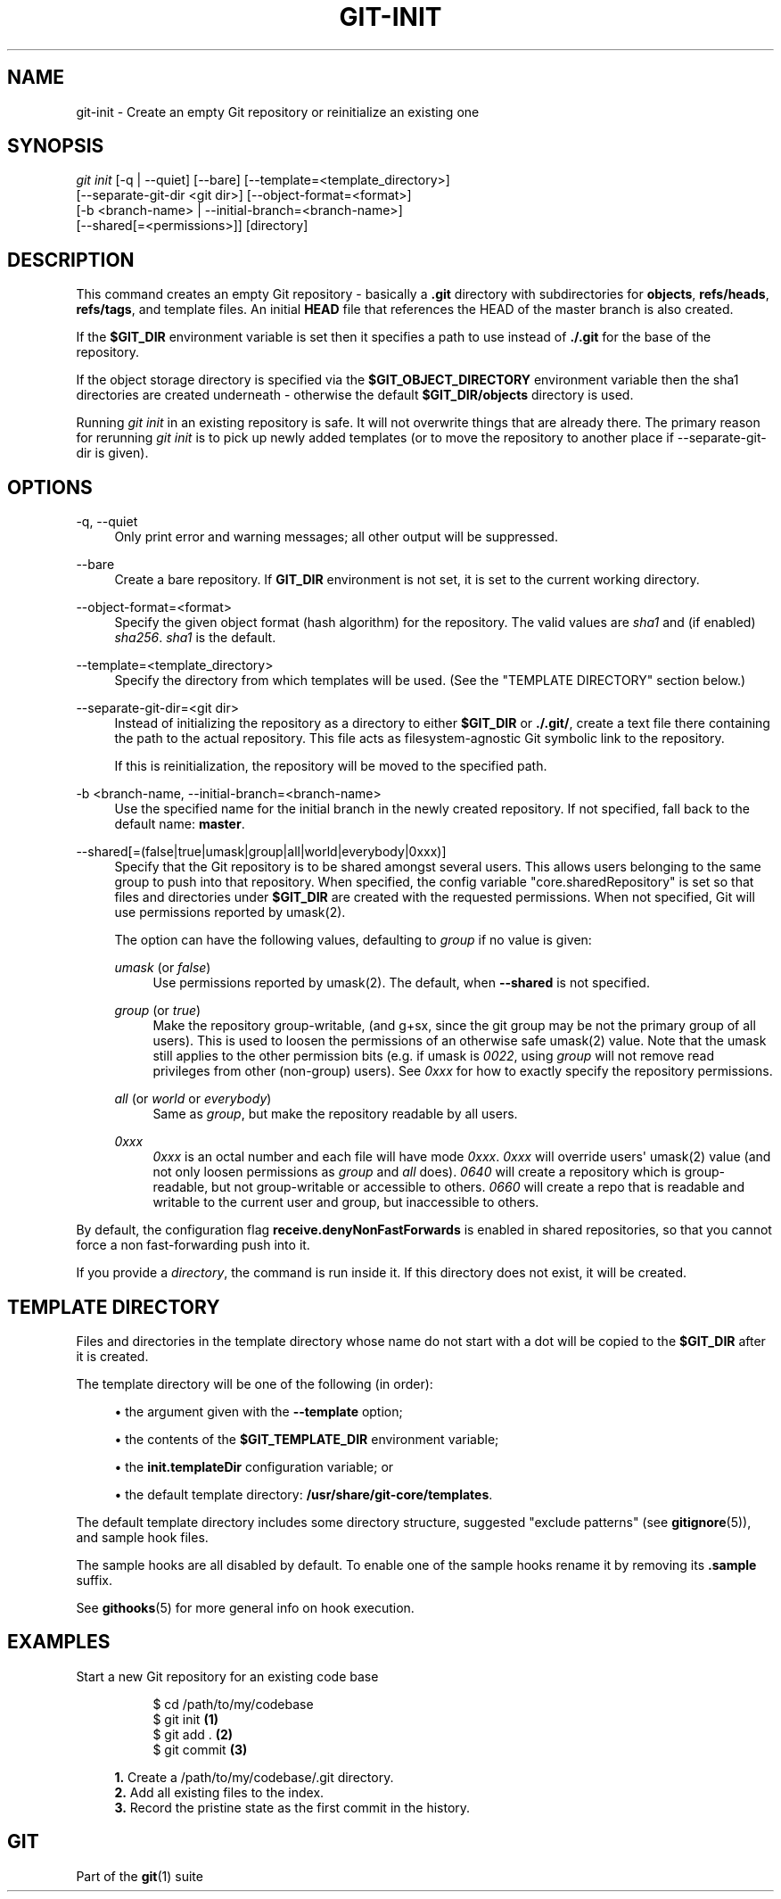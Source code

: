 '\" t
.\"     Title: git-init
.\"    Author: [FIXME: author] [see http://docbook.sf.net/el/author]
.\" Generator: DocBook XSL Stylesheets v1.79.1 <http://docbook.sf.net/>
.\"      Date: 07/18/2020
.\"    Manual: Git Manual
.\"    Source: Git 2.28.0.rc1.6.gae46588be0
.\"  Language: English
.\"
.TH "GIT\-INIT" "1" "07/18/2020" "Git 2\&.28\&.0\&.rc1\&.6\&.gae" "Git Manual"
.\" -----------------------------------------------------------------
.\" * Define some portability stuff
.\" -----------------------------------------------------------------
.\" ~~~~~~~~~~~~~~~~~~~~~~~~~~~~~~~~~~~~~~~~~~~~~~~~~~~~~~~~~~~~~~~~~
.\" http://bugs.debian.org/507673
.\" http://lists.gnu.org/archive/html/groff/2009-02/msg00013.html
.\" ~~~~~~~~~~~~~~~~~~~~~~~~~~~~~~~~~~~~~~~~~~~~~~~~~~~~~~~~~~~~~~~~~
.ie \n(.g .ds Aq \(aq
.el       .ds Aq '
.\" -----------------------------------------------------------------
.\" * set default formatting
.\" -----------------------------------------------------------------
.\" disable hyphenation
.nh
.\" disable justification (adjust text to left margin only)
.ad l
.\" -----------------------------------------------------------------
.\" * MAIN CONTENT STARTS HERE *
.\" -----------------------------------------------------------------
.SH "NAME"
git-init \- Create an empty Git repository or reinitialize an existing one
.SH "SYNOPSIS"
.sp
.nf
\fIgit init\fR [\-q | \-\-quiet] [\-\-bare] [\-\-template=<template_directory>]
          [\-\-separate\-git\-dir <git dir>] [\-\-object\-format=<format>]
          [\-b <branch\-name> | \-\-initial\-branch=<branch\-name>]
          [\-\-shared[=<permissions>]] [directory]
.fi
.sp
.SH "DESCRIPTION"
.sp
This command creates an empty Git repository \- basically a \fB\&.git\fR directory with subdirectories for \fBobjects\fR, \fBrefs/heads\fR, \fBrefs/tags\fR, and template files\&. An initial \fBHEAD\fR file that references the HEAD of the master branch is also created\&.
.sp
If the \fB$GIT_DIR\fR environment variable is set then it specifies a path to use instead of \fB\&./\&.git\fR for the base of the repository\&.
.sp
If the object storage directory is specified via the \fB$GIT_OBJECT_DIRECTORY\fR environment variable then the sha1 directories are created underneath \- otherwise the default \fB$GIT_DIR/objects\fR directory is used\&.
.sp
Running \fIgit init\fR in an existing repository is safe\&. It will not overwrite things that are already there\&. The primary reason for rerunning \fIgit init\fR is to pick up newly added templates (or to move the repository to another place if \-\-separate\-git\-dir is given)\&.
.SH "OPTIONS"
.PP
\-q, \-\-quiet
.RS 4
Only print error and warning messages; all other output will be suppressed\&.
.RE
.PP
\-\-bare
.RS 4
Create a bare repository\&. If
\fBGIT_DIR\fR
environment is not set, it is set to the current working directory\&.
.RE
.PP
\-\-object\-format=<format>
.RS 4
Specify the given object format (hash algorithm) for the repository\&. The valid values are
\fIsha1\fR
and (if enabled)
\fIsha256\fR\&.
\fIsha1\fR
is the default\&.
.RE
.PP
\-\-template=<template_directory>
.RS 4
Specify the directory from which templates will be used\&. (See the "TEMPLATE DIRECTORY" section below\&.)
.RE
.PP
\-\-separate\-git\-dir=<git dir>
.RS 4
Instead of initializing the repository as a directory to either
\fB$GIT_DIR\fR
or
\fB\&./\&.git/\fR, create a text file there containing the path to the actual repository\&. This file acts as filesystem\-agnostic Git symbolic link to the repository\&.
.sp
If this is reinitialization, the repository will be moved to the specified path\&.
.RE
.PP
\-b <branch\-name, \-\-initial\-branch=<branch\-name>
.RS 4
Use the specified name for the initial branch in the newly created repository\&. If not specified, fall back to the default name:
\fBmaster\fR\&.
.RE
.PP
\-\-shared[=(false|true|umask|group|all|world|everybody|0xxx)]
.RS 4
Specify that the Git repository is to be shared amongst several users\&. This allows users belonging to the same group to push into that repository\&. When specified, the config variable "core\&.sharedRepository" is set so that files and directories under
\fB$GIT_DIR\fR
are created with the requested permissions\&. When not specified, Git will use permissions reported by umask(2)\&.
.sp
The option can have the following values, defaulting to
\fIgroup\fR
if no value is given:
.PP
\fIumask\fR (or \fIfalse\fR)
.RS 4
Use permissions reported by umask(2)\&. The default, when
\fB\-\-shared\fR
is not specified\&.
.RE
.PP
\fIgroup\fR (or \fItrue\fR)
.RS 4
Make the repository group\-writable, (and g+sx, since the git group may be not the primary group of all users)\&. This is used to loosen the permissions of an otherwise safe umask(2) value\&. Note that the umask still applies to the other permission bits (e\&.g\&. if umask is
\fI0022\fR, using
\fIgroup\fR
will not remove read privileges from other (non\-group) users)\&. See
\fI0xxx\fR
for how to exactly specify the repository permissions\&.
.RE
.PP
\fIall\fR (or \fIworld\fR or \fIeverybody\fR)
.RS 4
Same as
\fIgroup\fR, but make the repository readable by all users\&.
.RE
.PP
\fI0xxx\fR
.RS 4
\fI0xxx\fR
is an octal number and each file will have mode
\fI0xxx\fR\&.
\fI0xxx\fR
will override users\(aq umask(2) value (and not only loosen permissions as
\fIgroup\fR
and
\fIall\fR
does)\&.
\fI0640\fR
will create a repository which is group\-readable, but not group\-writable or accessible to others\&.
\fI0660\fR
will create a repo that is readable and writable to the current user and group, but inaccessible to others\&.
.RE
.RE
.sp
By default, the configuration flag \fBreceive\&.denyNonFastForwards\fR is enabled in shared repositories, so that you cannot force a non fast\-forwarding push into it\&.
.sp
If you provide a \fIdirectory\fR, the command is run inside it\&. If this directory does not exist, it will be created\&.
.SH "TEMPLATE DIRECTORY"
.sp
Files and directories in the template directory whose name do not start with a dot will be copied to the \fB$GIT_DIR\fR after it is created\&.
.sp
The template directory will be one of the following (in order):
.sp
.RS 4
.ie n \{\
\h'-04'\(bu\h'+03'\c
.\}
.el \{\
.sp -1
.IP \(bu 2.3
.\}
the argument given with the
\fB\-\-template\fR
option;
.RE
.sp
.RS 4
.ie n \{\
\h'-04'\(bu\h'+03'\c
.\}
.el \{\
.sp -1
.IP \(bu 2.3
.\}
the contents of the
\fB$GIT_TEMPLATE_DIR\fR
environment variable;
.RE
.sp
.RS 4
.ie n \{\
\h'-04'\(bu\h'+03'\c
.\}
.el \{\
.sp -1
.IP \(bu 2.3
.\}
the
\fBinit\&.templateDir\fR
configuration variable; or
.RE
.sp
.RS 4
.ie n \{\
\h'-04'\(bu\h'+03'\c
.\}
.el \{\
.sp -1
.IP \(bu 2.3
.\}
the default template directory:
\fB/usr/share/git\-core/templates\fR\&.
.RE
.sp
The default template directory includes some directory structure, suggested "exclude patterns" (see \fBgitignore\fR(5)), and sample hook files\&.
.sp
The sample hooks are all disabled by default\&. To enable one of the sample hooks rename it by removing its \fB\&.sample\fR suffix\&.
.sp
See \fBgithooks\fR(5) for more general info on hook execution\&.
.SH "EXAMPLES"
.PP
Start a new Git repository for an existing code base
.RS 4
.sp
.if n \{\
.RS 4
.\}
.nf
$ cd /path/to/my/codebase
$ git init      \fB(1)\fR
$ git add \&.     \fB(2)\fR
$ git commit    \fB(3)\fR
.fi
.if n \{\
.RE
.\}
.sp
\fB1. \fRCreate a /path/to/my/codebase/\&.git directory\&.
.br
\fB2. \fRAdd all existing files to the index\&.
.br
\fB3. \fRRecord the pristine state as the first commit in the history\&.
.br
.RE
.SH "GIT"
.sp
Part of the \fBgit\fR(1) suite
